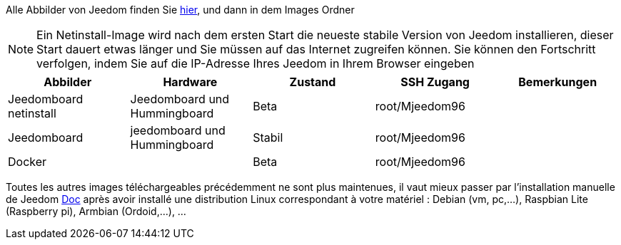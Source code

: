 Alle Abbilder von Jeedom finden Sie link:https://www.amazon.fr/clouddrive/share/OwYXPEKiIMdsGhkFeI3eUQ0VcvTEBq0qxQevlXPvPIy/folder/IT3WZ3N0RqGzaLBnBo0qog[hier], und dann in dem Images Ordner

[NOTE]
Ein Netinstall-Image wird nach dem ersten Start die neueste stabile Version von Jeedom installieren, dieser Start dauert etwas länger und Sie müssen auf das Internet zugreifen können. Sie können den Fortschritt verfolgen, indem Sie auf die IP-Adresse Ihres Jeedom in Ihrem Browser eingeben

[cols="5*", options="header"] 
|===
|Abbilder|Hardware|Zustand|SSH Zugang|Bemerkungen
|Jeedomboard netinstall|Jeedomboard und Hummingboard|Beta|root/Mjeedom96|
|Jeedomboard|jeedomboard und Hummingboard|Stabil|root/Mjeedom96|
|Docker||Beta|root/Mjeedom96|
|===

Toutes les autres images téléchargeables précédemment ne sont plus maintenues, il vaut mieux passer par l'installation manuelle de Jeedom link:https://jeedom.github.io/documentation/installation/fr_FR/#_autre_diy[Doc] après avoir installé une distribution Linux correspondant à votre matériel : Debian (vm, pc,...), Raspbian Lite (Raspberry pi), Armbian (Ordoid,...), ...